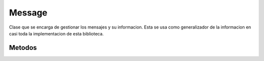 Message
=======

Clase que se encarga de gestionar los mensajes y su informacion. Esta se usa como generalizador de la informacion en casi toda la implementacion de esta biblioteca.

Metodos
-------

